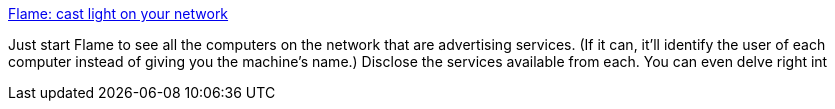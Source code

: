 :jbake-type: post
:jbake-status: published
:jbake-title: Flame: cast light on your network
:jbake-tags: software,freeware,macosx,réseau,_mois_mars,_année_2005
:jbake-date: 2005-03-11
:jbake-depth: ../
:jbake-uri: shaarli/1110549227000.adoc
:jbake-source: https://nicolas-delsaux.hd.free.fr/Shaarli?searchterm=http%3A%2F%2Fwww.husk.org%2Fapps%2Fflame%2F&searchtags=software+freeware+macosx+r%C3%A9seau+_mois_mars+_ann%C3%A9e_2005
:jbake-style: shaarli

http://www.husk.org/apps/flame/[Flame: cast light on your network]

Just start Flame to see all the computers on the network that are advertising services. (If it can, it'll identify the user of each computer instead of giving you the machine's name.) Disclose the services available from each. You can even delve right int
